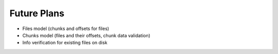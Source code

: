 Future Plans
############

- Files model (chunks and offsets for files)
- Chunks model (files and their offsets, chunk data validation)
- Info verification for existing files on disk
